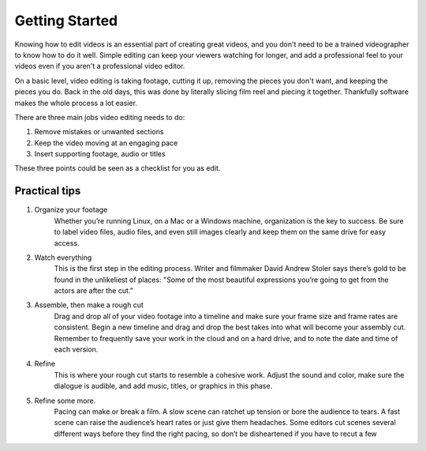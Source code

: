 .. Copyright (c) 2008-2020 OpenShot Studios, LLC
 (http://www.openshotstudios.com). This file is part of
 OpenShot Video Editor (http://www.openshot.org), an open-source project
 dedicated to delivering high quality video editing and animation solutions
 to the world.

.. OpenShot Video Editor is free software: you can redistribute it and/or modify
 it under the terms of the GNU General Public License as published by
 the Free Software Foundation, either version 3 of the License, or
 (at your option) any later version.

.. OpenShot Video Editor is distributed in the hope that it will be useful,
 but WITHOUT ANY WARRANTY; without even the implied warranty of
 MERCHANTABILITY or FITNESS FOR A PARTICULAR PURPOSE.  See the
 GNU General Public License for more details.

.. You should have received a copy of the GNU General Public License
 along with OpenShot Library.  If not, see <http://www.gnu.org/licenses/>.
.. _getting_started_ref: 
Getting Started
===============
Knowing how to edit videos is an essential part of creating great videos, and you don't need to be a trained videographer to know how to do it well. Simple editing can keep your viewers watching for longer, and add a professional feel to your videos even if you aren't a professional video editor.

On a basic level, video editing is taking footage, cutting it up, removing the pieces you don't want, and keeping the pieces you do. Back in the old days, this was done by literally slicing film reel and piecing it together. Thankfully software makes the whole process a lot easier.

There are three main jobs video editing needs to do:

1. Remove mistakes or unwanted sections
2. Keep the video moving at an engaging pace
3. Insert supporting footage, audio or titles

These three points could be seen as a checklist for you as edit.

Practical tips
--------------
1. Organize your footage
    Whether you’re running Linux, on a Mac or a Windows machine, organization is the key to success. Be sure to label video files, audio files, and even still images clearly and keep them on the same drive for easy access.
 
2. Watch everything
    This is the first step in the editing process. Writer and filmmaker David Andrew Stoler says there’s gold to be found in the unlikeliest of places: "Some of the most beautiful expressions you’re going to get from the actors are after the cut.”

3. Assemble, then make a rough cut
    Drag and drop all of your video footage into a timeline and make sure your frame size and frame rates are consistent. Begin a new timeline and drag and drop the best takes into what will become your assembly cut. Remember to frequently save your work in the cloud and on a hard drive, and to note the date and time of each version.
 
4. Refine
    This is where your rough cut starts to resemble a cohesive work. Adjust the sound and color, make sure the dialogue is audible, and add music, titles, or graphics in this phase.
 
5. Refine some more.
    Pacing can make or break a film. A slow scene can ratchet up tension or bore the audience to tears. A fast scene can raise the audience’s heart rates or just give them headaches. Some editors cut scenes several different ways before they find the right pacing, so don’t be disheartened if you have to recut a few 

.. |linux| image:: images/linux-logo.svg
    :height: 20px
.. |mac| image:: images/mac-logo.svg
    :height: 20px
.. |win| image:: images/win-logo.svg
    :height: 20px
.. |openshot| image:: images/openshot-logo.svg
    :height: 40px
.. |Link| replace:: download page
.. _Link: https://www.openshot.org/download/
